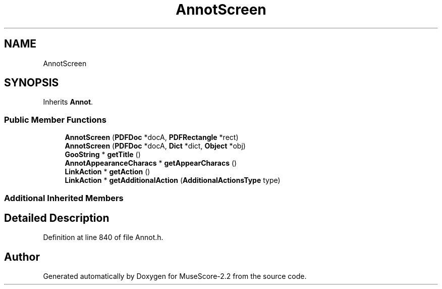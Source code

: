 .TH "AnnotScreen" 3 "Mon Jun 5 2017" "MuseScore-2.2" \" -*- nroff -*-
.ad l
.nh
.SH NAME
AnnotScreen
.SH SYNOPSIS
.br
.PP
.PP
Inherits \fBAnnot\fP\&.
.SS "Public Member Functions"

.in +1c
.ti -1c
.RI "\fBAnnotScreen\fP (\fBPDFDoc\fP *docA, \fBPDFRectangle\fP *rect)"
.br
.ti -1c
.RI "\fBAnnotScreen\fP (\fBPDFDoc\fP *docA, \fBDict\fP *dict, \fBObject\fP *obj)"
.br
.ti -1c
.RI "\fBGooString\fP * \fBgetTitle\fP ()"
.br
.ti -1c
.RI "\fBAnnotAppearanceCharacs\fP * \fBgetAppearCharacs\fP ()"
.br
.ti -1c
.RI "\fBLinkAction\fP * \fBgetAction\fP ()"
.br
.ti -1c
.RI "\fBLinkAction\fP * \fBgetAdditionalAction\fP (\fBAdditionalActionsType\fP type)"
.br
.in -1c
.SS "Additional Inherited Members"
.SH "Detailed Description"
.PP 
Definition at line 840 of file Annot\&.h\&.

.SH "Author"
.PP 
Generated automatically by Doxygen for MuseScore-2\&.2 from the source code\&.

